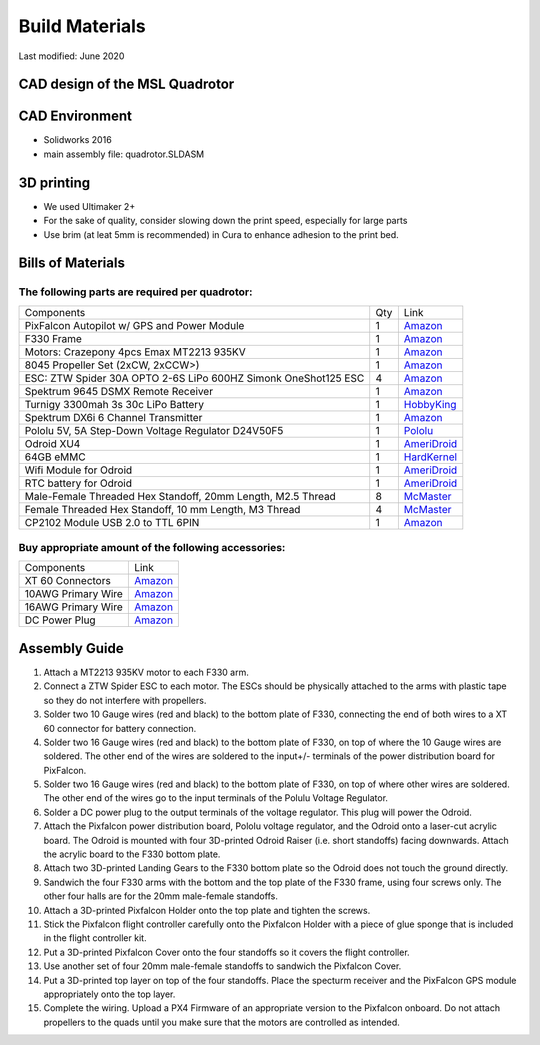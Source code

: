 ===============
Build Materials
===============
Last modified: June 2020

CAD design of the MSL Quadrotor
------------------------------------

.. image:: https://raw.githubusercontent.com/StanfordMSL/msl_quad/master/Hardware/quadrotor_rendering.jpg
  :width: 400
  :height: 300


CAD Environment
------------------

* Solidworks 2016
* main assembly file: quadrotor.SLDASM

3D printing
------------------

* We used Ultimaker 2+

* For the sake of quality, consider slowing down the print speed, especially for large parts

* Use brim (at leat 5mm is recommended) in Cura to enhance adhesion to the print bed.

Bills of Materials
-------------------

The following parts are required per quadrotor:
~~~~~~~~~~~~~~~~~~~~~~~~~~~~~~~~~~~~~~~~~~~~~~~~

================================================================ === ================================================================================================================================
Components                                                       Qty           Link
---------------------------------------------------------------- --- --------------------------------------------------------------------------------------------------------------------------------
PixFalcon Autopilot w/ GPS and Power Module                       1        `Amazon <https://www.amazon.com/Pixfalcon-M8N-GPS-Advanced-Bundle/dp/B017YCYVRO>`_
F330 Frame                                                        1        `Amazon <https://www.amazon.com/Quadcopter-Frame-Aircraft-Accessory-Integrated/dp/B07D6K51DY>`_
Motors: Crazepony 4pcs Emax MT2213 935KV                          1        `Amazon <https://www.amazon.com/MT2213-935KV-Brushless-Motor-Quadcopter-Multirotor/dp/B00N3I9GM4>`_
8045 Propeller Set (2xCW, 2xCCW>)                                 1        `Amazon <https://www.amazon.com/DJI-Innovations-Quadcopter-Original-Propellers/dp/B00BS40S4A>`_
ESC: ZTW Spider 30A OPTO 2-6S LiPo 600HZ Simonk OneShot125 ESC    4        `Amazon <https://www.amazon.com/gp/product/B01BXS7NQ6>`_
Spektrum 9645 DSMX Remote Receiver                                1        `Amazon <https://www.amazon.com/gp/product/B004M12GY6/>`_
Turnigy 3300mah 3s 30c LiPo Battery                               1        `HobbyKing <https://hobbyking.com/en_us/turnigy-battery-3300mah-3s-30c-lipo-pack-xt-60.html>`_
Spektrum DX6i 6 Channel Transmitter                               1        `Amazon <https://www.amazon.com/gp/product/B00K1P3KYW>`_
Pololu 5V, 5A Step-Down Voltage Regulator D24V50F5                1        `Pololu <https://www.pololu.com/product/2851>`_
Odroid XU4                                                        1        `AmeriDroid <https://ameridroid.com/products/odroid-xu4>`_
64GB eMMC                                                         1        `HardKernel <https://www.hardkernel.com/shop/64gb-emmc-module-xu4-linux/>`_
Wifi Module for Odroid                                            1        `AmeriDroid <https://ameridroid.com/products/wifi-module-3>`_
RTC battery for Odroid                                            1        `AmeriDroid <https://ameridroid.com/products/rtc-battery>`_
Male-Female Threaded Hex Standoff, 20mm Length, M2.5 Thread       8        `McMaster <https://www.mcmaster.com/#98952a117/=18p51v7>`_
Female Threaded Hex Standoff, 10 mm Length, M3 Thread             4        `McMaster <https://www.mcmaster.com/#95947a006/=18p528y>`_
CP2102 Module USB 2.0 to TTL 6PIN                                 1        `Amazon <https://www.amazon.com/Honbay-CP2102-Module-Download-Converter/dp/B01A0BOGHG>`_
================================================================ === ================================================================================================================================

Buy appropriate amount of the following accessories:
~~~~~~~~~~~~~~~~~~~~~~~~~~~~~~~~~~~~~~~~~~~~~~~~~~~~~~
===================  ============================================================================================ 
 Components                             Link
-------------------  --------------------------------------------------------------------------------------------
XT 60 Connectors      `Amazon <https://www.amazon.com/Finware-Female-Bullet-Connectors-Battery/dp/B01ETROGP4>`_
10AWG Primary Wire    `Amazon <https://www.amazon.com/Grand-General-55261-10-Gauge-Primary/dp/B00INVF40E/>`_
16AWG Primary Wire    `Amazon <https://www.amazon.com/Grand-General-55231-16-Gauge-Primary/dp/B00INVEUS6/>`_
DC Power Plug         `Amazon <https://www.amazon.com/SIM-NAT-Pigtails-Security-Surveillance/dp/B01GPL8MVG/>`_
===================  ============================================================================================ 

Assembly Guide
----------------------

#. Attach a MT2213 935KV motor to each F330 arm.
#. Connect a ZTW Spider ESC to each motor. The ESCs should be physically attached to the arms with plastic tape so they do not interfere with propellers.
#. Solder two 10 Gauge wires (red and black) to the bottom plate of F330, connecting the end of both wires to a XT 60 connector for battery connection.
#. Solder two 16 Gauge wires (red and black) to the bottom plate of F330, on top of where the 10 Gauge wires are soldered. The other end of the wires are soldered to the input+/- terminals of the power distribution board for PixFalcon.
#. Solder two 16 Gauge wires (red and black) to the bottom plate of F330, on top of where other wires are soldered. The other end of the wires go to the input terminals of the Polulu Voltage Regulator.
#. Solder a DC power plug to the output terminals of the voltage regulator. This plug will power the Odroid. 
#. Attach the Pixfalcon power distribution board, Pololu voltage regulator, and the Odroid onto a laser-cut acrylic board. The Odroid is mounted with four 3D-printed Odroid Raiser (i.e. short standoffs) facing downwards. Attach the acrylic board to the F330 bottom plate.
#. Attach two 3D-printed Landing Gears to the F330 bottom plate so the Odroid does not touch the ground directly.
#. Sandwich the four F330 arms with the bottom and the top plate of the F330 frame, using four screws only. The other four halls are for the 20mm male-female standoffs.
#. Attach a 3D-printed Pixfalcon Holder onto the top plate and tighten the screws.
#. Stick the Pixfalcon flight controller carefully onto the Pixfalcon Holder with a piece of glue sponge that is included in the flight controller kit.
#. Put a 3D-printed Pixfalcon Cover onto the four standoffs so it covers the flight controller.
#. Use another set of four 20mm male-female standoffs to sandwich the Pixfalcon Cover.
#. Put a 3D-printed top layer on top of the four standoffs. Place the specturm receiver and the PixFalcon GPS module appropriately onto the top layer.
#. Complete the wiring. Upload a PX4 Firmware of an appropriate version to the Pixfalcon onboard. Do not attach propellers to the quads until you make sure that the motors are controlled as intended.
